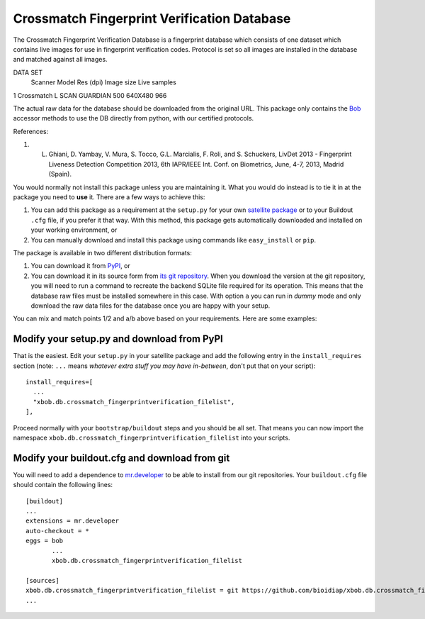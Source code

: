 ======================================
Crossmatch Fingerprint Verification Database
======================================

The Crossmatch Fingerprint Verification Database is a fingerprint database which consists of one dataset which contains live images for use in fingerprint verification codes. Protocol is set so all images are installed in the database and matched against all images. 

DATA SET
 	Scanner 	Model 	        Res (dpi) 	Image size 	Live samples 	
1 	Crossmatch 	L SCAN GUARDIAN 500 	         640X480 	966 	

The actual raw data for the database should be downloaded from the original
URL. This package only contains the `Bob <http://www.idiap.ch/software/bob/>`_
accessor methods to use the DB directly from python, with our certified
protocols.

References::

1. L. Ghiani, D. Yambay, V. Mura, S. Tocco, G.L. Marcialis, F. Roli, and S. Schuckers, LivDet 2013 -  Fingerprint Liveness Detection Competition 2013, 6th IAPR/IEEE Int. Conf. on Biometrics, June, 4-7, 2013, Madrid (Spain).
        

You would normally not install this package unless you are maintaining it. What
you would do instead is to tie it in at the package you need to **use** it.
There are a few ways to achieve this:

1. You can add this package as a requirement at the ``setup.py`` for your own
   `satellite package
   <https://github.com/idiap/bob/wiki/Virtual-Work-Environments-with-Buildout>`_
   or to your Buildout ``.cfg`` file, if you prefer it that way. With this
   method, this package gets automatically downloaded and installed on your
   working environment, or

2. You can manually download and install this package using commands like
   ``easy_install`` or ``pip``.

The package is available in two different distribution formats:

1. You can download it from `PyPI <http://pypi.python.org/pypi/>`_, or

2. You can download it in its source form from `its git repository
   <https://github.com/bioidiap/xbob.db.crossmatch_fingerprintverification_filelist>`_. When you download the
   version at the git repository, you will need to run a command to recreate
   the backend SQLite file required for its operation. This means that the
   database raw files must be installed somewhere in this case. With option
   ``a`` you can run in `dummy` mode and only download the raw data files for
   the database once you are happy with your setup.

You can mix and match points 1/2 and a/b above based on your requirements. Here
are some examples:

Modify your setup.py and download from PyPI
===========================================

That is the easiest. Edit your ``setup.py`` in your satellite package and add
the following entry in the ``install_requires`` section (note: ``...`` means
`whatever extra stuff you may have in-between`, don't put that on your
script)::

    install_requires=[
      ...
      "xbob.db.crossmatch_fingerprintverification_filelist",
    ],

Proceed normally with your ``bootstrap/buildout`` steps and you should be all
set. That means you can now import the namespace ``xbob.db.crossmatch_fingerprintverification_filelist`` into your scripts.

Modify your buildout.cfg and download from git
==============================================

You will need to add a dependence to `mr.developer
<http://pypi.python.org/pypi/mr.developer/>`_ to be able to install from our
git repositories. Your ``buildout.cfg`` file should contain the following
lines::

  [buildout]
  ...
  extensions = mr.developer
  auto-checkout = *
  eggs = bob
         ...
         xbob.db.crossmatch_fingerprintverification_filelist

  [sources]
  xbob.db.crossmatch_fingerprintverification_filelist = git https://github.com/bioidiap/xbob.db.crossmatch_fingerprintverification_filelist.git
  ...
  

